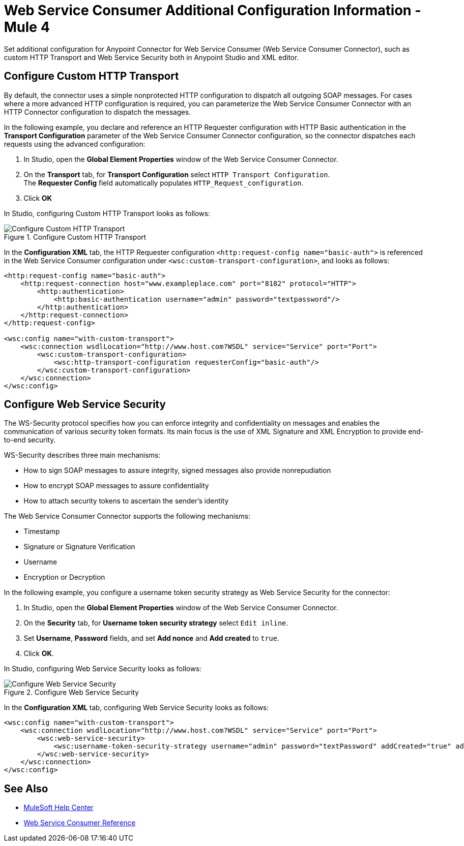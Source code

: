 = Web Service Consumer Additional Configuration Information - Mule 4
:page-aliases: connectors::web-service/web-service-consumer-configure.adoc

Set additional configuration for Anypoint Connector for Web Service Consumer (Web Service Consumer Connector), such as custom HTTP Transport and Web Service Security both in Anypoint Studio and XML editor.

== Configure Custom HTTP Transport

By default, the connector uses a simple nonprotected HTTP configuration to dispatch all outgoing SOAP messages. For cases where a more advanced HTTP configuration is required, you can parameterize the Web Service Consumer Connector with an HTTP Connector configuration to dispatch the messages.

In the following example, you declare and reference an HTTP Requester configuration with HTTP Basic authentication in the *Transport Configuration* parameter of the Web Service Consumer Connector configuration, so the connector dispatches each requests using the advanced configuration:

. In Studio, open the *Global Element Properties* window of the Web Service Consumer Connector.
. On the *Transport* tab, for *Transport Configuration* select `HTTP Transport Configuration`. +
The *Requester Config* field automatically populates `HTTP_Request_configuration`.
. Click *OK*

In Studio, configuring Custom HTTP Transport looks as follows:

.Configure Custom HTTP Transport
image::web-service-consumer-configure-transport.png[Configure Custom HTTP Transport]

In the *Configuration XML* tab, the HTTP Requester configuration `<http:request-config name="basic-auth">` is referenced in the Web Service Consumer configuration under `<wsc:custom-transport-configuration>`, and looks as follows:

[source,xml,linenums]
----
<http:request-config name="basic-auth">
    <http:request-connection host="www.exampleplace.com" port="8182" protocol="HTTP">
        <http:authentication>
            <http:basic-authentication username="admin" password="textpassword"/>
        </http:authentication>
    </http:request-connection>
</http:request-config>

<wsc:config name="with-custom-transport">
    <wsc:connection wsdlLocation="http://www.host.com?WSDL" service="Service" port="Port">
        <wsc:custom-transport-configuration>
            <wsc:http-transport-configuration requesterConfig="basic-auth"/>
        </wsc:custom-transport-configuration>
    </wsc:connection>
</wsc:config>
----



== Configure Web Service Security

The WS-Security protocol specifies how you can enforce integrity and confidentiality on messages and enables the communication of various security token formats. Its main focus is the use of XML Signature and XML Encryption to provide end-to-end security.

WS-Security describes three main mechanisms:

* How to sign SOAP messages to assure integrity, signed messages also provide nonrepudiation
* How to encrypt SOAP messages to assure confidentiality
* How to attach security tokens to ascertain the sender's identity

The Web Service Consumer Connector supports the following mechanisms:

* Timestamp
* Signature or Signature Verification
* Username
* Encryption or Decryption

In the following example, you configure a username token security strategy as Web Service Security for the connector:

. In Studio, open the *Global Element Properties* window of the Web Service Consumer Connector.
. On the *Security* tab, for *Username token security strategy* select `Edit inline`.
. Set *Username*, *Password* fields, and set *Add nonce* and *Add created* to `true`.
. Click *OK*.

In Studio, configuring Web Service Security looks as follows:

.Configure Web Service Security
image::web-service-consumer-configure-wsecurity.png[Configure Web Service Security]

In the *Configuration XML* tab, configuring Web Service Security looks as follows:

[source,xml,linenums]
----
<wsc:config name="with-custom-transport">
    <wsc:connection wsdlLocation="http://www.host.com?WSDL" service="Service" port="Port">
        <wsc:web-service-security>
            <wsc:username-token-security-strategy username="admin" password="textPassword" addCreated="true" addNonce="true"/>
        </wsc:web-service-security>
    </wsc:connection>
</wsc:config>
----

//After you complete <summary of config topics>, you can try the Examples.

== See Also

* https://help.mulesoft.com[MuleSoft Help Center]
* xref:web-service-consumer-reference.adoc[Web Service Consumer Reference]
